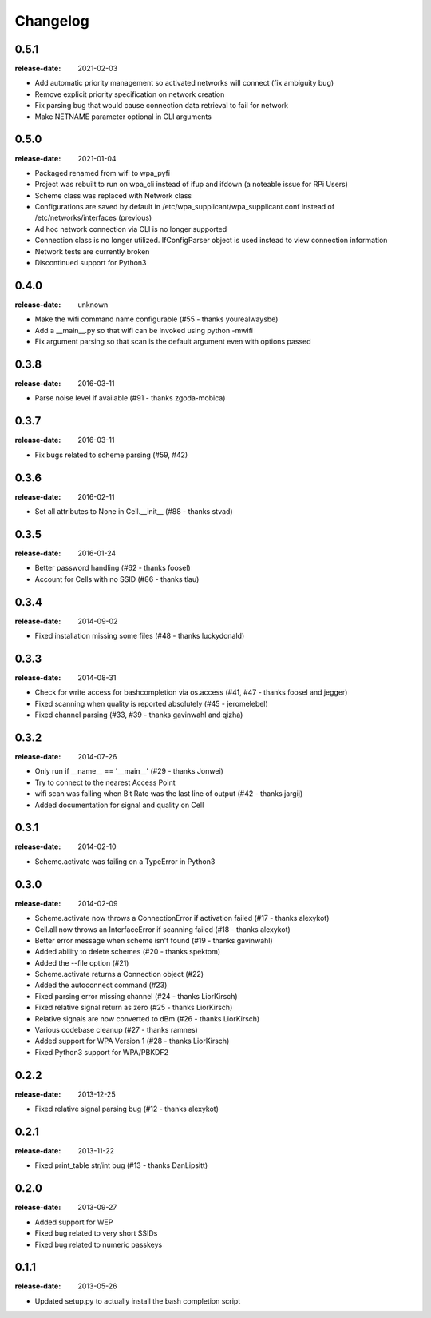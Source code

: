 Changelog
=========

0.5.1
^^^^^
:release-date: 2021-02-03

- Add automatic priority management so activated networks will connect (fix ambiguity bug)
- Remove explicit priority specification on network creation
- Fix parsing bug that would cause connection data retrieval to fail for network
- Make NETNAME parameter optional in CLI arguments

0.5.0
^^^^^
:release-date: 2021-01-04

- Packaged renamed from wifi to wpa_pyfi
- Project was rebuilt to run on wpa_cli instead of ifup and ifdown (a noteable issue for RPi Users)
- Scheme class was replaced with Network class
- Configurations are saved by default in /etc/wpa_supplicant/wpa_supplicant.conf instead of /etc/networks/interfaces (previous)
- Ad hoc network connection via CLI is no longer supported
- Connection class is no longer utilized. IfConfigParser object is used instead to view connection information
- Network tests are currently broken
- Discontinued support for Python3

0.4.0
^^^^^
:release-date: unknown

- Make the wifi command name configurable (#55 - thanks yourealwaysbe)
- Add a __main__.py so that wifi can be invoked using python -mwifi
- Fix argument parsing so that scan is the default argument even with options passed

0.3.8
^^^^^
:release-date: 2016-03-11

- Parse noise level if available (#91 - thanks zgoda-mobica)

0.3.7
^^^^^
:release-date: 2016-03-11

- Fix bugs related to scheme parsing (#59, #42)

0.3.6
^^^^^
:release-date: 2016-02-11

- Set all attributes to None in Cell.__init__ (#88 - thanks stvad)

0.3.5
^^^^^
:release-date: 2016-01-24

- Better password handling (#62 - thanks foosel)
- Account for Cells with no SSID (#86 - thanks tlau)

0.3.4
^^^^^
:release-date: 2014-09-02

- Fixed installation missing some files (#48 - thanks luckydonald)

0.3.3
^^^^^
:release-date: 2014-08-31

- Check for write access for bashcompletion via os.access (#41, #47 - thanks foosel and jegger)
- Fixed scanning when quality is reported absolutely (#45 - jeromelebel)
- Fixed channel parsing (#33, #39 - thanks gavinwahl and qizha)

0.3.2
^^^^^
:release-date: 2014-07-26

- Only run if __name__ == '__main__' (#29 - thanks Jonwei)
- Try to connect to the nearest Access Point
- wifi scan was failing when Bit Rate was the last line of output (#42 - thanks jargij)
- Added documentation for signal and quality on Cell

0.3.1
^^^^^
:release-date: 2014-02-10

- Scheme.activate was failing on a TypeError in Python3

0.3.0
^^^^^
:release-date: 2014-02-09

- Scheme.activate now throws a ConnectionError if activation failed (#17 - thanks alexykot)
- Cell.all now throws an InterfaceError if scanning failed (#18 - thanks alexykot)
- Better error message when scheme isn't found (#19 - thanks gavinwahl)
- Added ability to delete schemes (#20 - thanks spektom)
- Added the --file option (#21)
- Scheme.activate returns a Connection object (#22)
- Added the autoconnect command (#23)
- Fixed parsing error missing channel (#24 - thanks LiorKirsch)
- Fixed relative signal return as zero (#25 - thanks LiorKirsch)
- Relative signals are now converted to dBm (#26 - thanks LiorKirsch)
- Various codebase cleanup (#27 - thanks ramnes)
- Added support for WPA Version 1 (#28 - thanks LiorKirsch)
- Fixed Python3 support for WPA/PBKDF2

0.2.2
^^^^^
:release-date: 2013-12-25

- Fixed relative signal parsing bug (#12 - thanks alexykot)

0.2.1
^^^^^
:release-date: 2013-11-22

- Fixed print_table str/int bug (#13 - thanks DanLipsitt)

0.2.0
^^^^^
:release-date: 2013-09-27

- Added support for WEP
- Fixed bug related to very short SSIDs
- Fixed bug related to numeric passkeys

0.1.1
^^^^^
:release-date: 2013-05-26

- Updated setup.py to actually install the bash completion script
